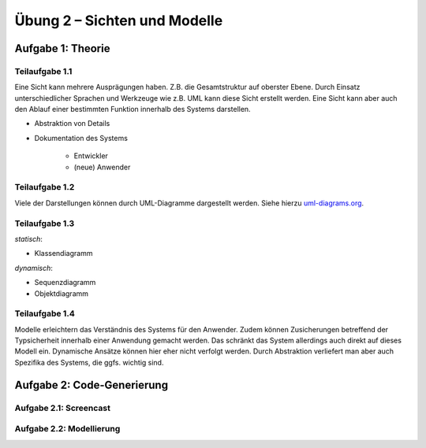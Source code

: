 Übung 2 – Sichten und Modelle
=============================

Aufgabe 1: Theorie
------------------

Teilaufgabe 1.1
^^^^^^^^^^^^^^^

Eine Sicht kann mehrere Ausprägungen haben. Z.B. die Gesamtstruktur auf oberster Ebene. Durch Einsatz unterschiedlicher Sprachen und Werkzeuge wie z.B. UML kann diese Sicht erstellt werden. Eine Sicht kann aber auch den Ablauf einer bestimmten Funktion innerhalb des Systems darstellen.

- Abstraktion von Details
- Dokumentation des Systems

    + Entwickler
    + (neue) Anwender

Teilaufgabe 1.2
^^^^^^^^^^^^^^^

Viele der Darstellungen können durch UML-Diagramme dargestellt werden. Siehe hierzu `uml-diagrams.org <http://www.uml-diagrams.org>`_.

+--------------------------------+--------------------------------------------------------------------------------------------------+
| Darstellung                    | Modelltyp                                                                                        |
+================================+==================================================================================================+
| Komponenten und Schnittstellen | UML Composite Structure                                                                          |
+--------------------------------+--------------------------------------------------------------------------------------------------+
| Verteilung von Komponenten     | UML Deployment Diagram                                                                           |
+--------------------------------+--------------------------------------------------------------------------------------------------+
| Zustände und Zustandswechsel   | UML State machine                                                                                |
+--------------------------------+--------------------------------------------------------------------------------------------------+
| Prozesse                       | `BPMN <https://en.wikipedia.org/wiki/Business_Process_Model_and_Notation>`_, Aktivitätsdiagramme |
+--------------------------------+--------------------------------------------------------------------------------------------------+
| Daten                          | Data Flow Diagram, ER-Diagram, Ontologien                                                        |
+--------------------------------+--------------------------------------------------------------------------------------------------+
| Interaktionen                  | UML communication diagram, Sequenzdiagramm                                                       |
+--------------------------------+--------------------------------------------------------------------------------------------------+
| Organisatorische Hierarchien   | Organigramm, `oganizational chart <https://en.wikipedia.org/wiki/Organizational_chart>`_         |
+--------------------------------+--------------------------------------------------------------------------------------------------+
| Zeit                           | Sequenzdiagramm, UML timing diagram                                                                               |
+--------------------------------+--------------------------------------------------------------------------------------------------+
| Anforderungen                  | UML use case                                                                                     |
+--------------------------------+--------------------------------------------------------------------------------------------------+

Teilaufgabe 1.3
^^^^^^^^^^^^^^^

*statisch*:

- Klassendiagramm

*dynamisch*:

- Sequenzdiagramm
- Objektdiagramm


Teilaufgabe 1.4
^^^^^^^^^^^^^^^

Modelle erleichtern das Verständnis des Systems für den Anwender. Zudem können Zusicherungen betreffend der Typsicherheit innerhalb einer Anwendung gemacht werden. Das schränkt das System allerdings auch direkt auf dieses Modell ein. Dynamische Ansätze können hier eher nicht verfolgt werden. Durch Abstraktion verliefert man aber auch Spezifika des Systems, die ggfs. wichtig sind.

Aufgabe 2: Code-Generierung
---------------------------

Aufgabe 2.1: Screencast
^^^^^^^^^^^^^^^^^^^^^^^

.. image:: ../../../dox/exercise_2_1/model/codeGenerationExample.png


Aufgabe 2.2: Modellierung
^^^^^^^^^^^^^^^^^^^^^^^^^

.. image:: ../../../dox/exercise_2_2/model/exercise_2_2.png
